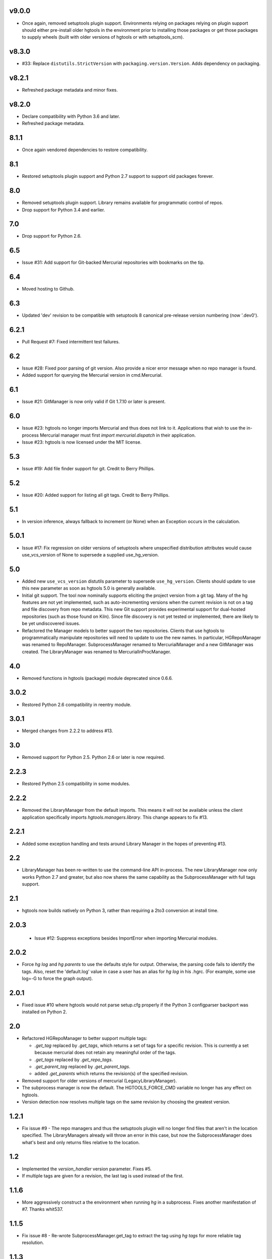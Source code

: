 v9.0.0
======

* Once again, removed setuptools plugin support.
  Environments relying on packages relying on plugin
  support should either pre-install older hgtools in
  the environment prior to installing those packages
  or get those packages to supply wheels (built with
  older versions of hgtools or with setuptools_scm).

v8.3.0
======

* #33: Replace ``distutils.StrictVersion`` with
  ``packaging.version.Version``. Adds dependency on
  packaging.

v8.2.1
======

* Refreshed package metadata and minor fixes.

v8.2.0
======

* Declare compatibility with Python 3.6 and later.
* Refreshed package metadata.

8.1.1
=====

* Once again vendored dependencies to restore compatibility.

8.1
===

* Restored setuptools plugin support and Python 2.7 support to
  support old packages forever.

8.0
===

* Removed setuptools plugin support. Library remains available for
  programmatic control of repos.
* Drop support for Python 3.4 and earlier.

7.0
===

* Drop support for Python 2.6.

6.5
===

* Issue #31: Add support for Git-backed Mercurial repositories with
  bookmarks on the tip.

6.4
===

* Moved hosting to Github.

6.3
===

* Updated 'dev' revision to be compatible with setuptools 8 canonical
  pre-release version numbering (now '.dev0').

6.2.1
=====

* Pull Request #7: Fixed intermittent test failures.

6.2
===

* Issue #28: Fixed poor parsing of git version. Also provide a nicer error
  message when no repo manager is found.
* Added support for querying the Mercurial version in cmd.Mercurial.

6.1
===

* Issue #21: GitManager is now only valid if Git 1.7.10 or later is present.

6.0
===

* Issue #23: hgtools no longer imports Mercurial and thus does not link to
  it. Applications that wish to use the in-process Mercurial manager must
  first `import mercurial.dispatch` in their application.
* Issue #23: hgtools is now licensed under the MIT license.

5.3
===

* Issue #19: Add file finder support for git. Credit to Berry Phillips.

5.2
===

* Issue #20: Added support for listing all git tags. Credit to Berry Phillips.

5.1
===

* In version inference, always fallback to increment (or None) when an
  Exception occurs in the calculation.

5.0.1
=====

* Issue #17: Fix regression on older versions of setuptools where unspecified
  distribution attributes would cause use_vcs_version of None to supersede
  a supplied use_hg_version.

5.0
===

* Added new ``use_vcs_version`` distutils parameter to supersede
  ``use_hg_version``. Clients should update to use this new parameter as soon
  as hgtools 5.0 is generally available.
* Initial git support. The tool now nominally supports eliciting the project
  version from a git tag. Many of the hg features are not yet implemented,
  such as auto-incrementing versions when the current revision is not on a
  tag and file discovery from repo metadata.
  This new Git support provides experimental support for dual-hosted
  repositories (such as those found on Kiln). Since file discovery is not yet
  tested or implemented, there are likely to be yet undiscovered issues.
* Refactored the Manager models to better support the two repositories.
  Clients that use hgtools to programmatically manipulate repositories will
  need to update to use the new names. In particular, HGRepoManager was
  renamed to RepoManager. SubprocessManager renamed to MercurialManager and
  a new GitManager was created. The LibraryManager was renamed to
  MercurialInProcManager.

4.0
===

* Removed functions in hgtools (package) module deprecated since 0.6.6.

3.0.2
=====

* Restored Python 2.6 compatibility in reentry module.

3.0.1
=====

* Merged changes from 2.2.2 to address #13.

3.0
===

* Removed support for Python 2.5. Python 2.6 or later is now required.

2.2.3
=====

* Restored Python 2.5 compatibility in some modules.

2.2.2
=====

* Removed the LibraryManager from the default imports. This means it will not
  be available unless the client application specifically imports
  `hgtools.managers.library`. This change appears to fix #13.

2.2.1
=====

* Added some exception handling and tests around Library Manager in the hopes
  of preventing #13.

2.2
===

* LibraryManager has been re-written to use the command-line API in-process.
  The new LibraryManager now only works Python 2.7 and greater, but also now
  shares the same capability as the SubprocessManager with full tags support.

2.1
===

* hgtools now builds natively on Python 3, rather than requiring a 2to3
  conversion at install time.

2.0.3
=====

 * Issue #12: Suppress exceptions besides ImportError when importing
   Mercurial modules.

2.0.2
=====

* Force `hg log` and `hg parents` to use the defaults style for output.
  Otherwise, the parsing code fails to identify the tags. Also, reset the
  'default.log' value in case a user has an alias for `hg log` in his .hgrc.
  (For example, some use log=-G to force the graph output).

2.0.1
=====

* Fixed issue #10 where hgtools would not parse setup.cfg properly if
  the Python 3 configparser backport was installed on Python 2.

2.0
===

* Refactored HGRepoManager to better support multiple tags:

  - `.get_tag` replaced by `.get_tags`, which returns a set of tags
    for a specific revision. This is currently a set because mercurial
    does not retain any meaningful order of the tags.
  - `.get_tags` replaced by `.get_repo_tags`.
  - `.get_parent_tag` replaced by `.get_parent_tags`.
  - added `.get_parents` which returns the revision(s) of the specified
    revision.

* Removed support for older versions of mercurial (LegacyLibraryManager).
* The subprocess manager is now the default. The HGTOOLS_FORCE_CMD variable
  no longer has any effect on hgtools.
* Version detection now resolves multiple tags on the same revision by
  choosing the greatest version.

1.2.1
=====

* Fix issue #9 - The repo managers and thus the setuptools plugin will no
  longer find files that aren't in the location specified. The
  LibraryManagers already will throw an error in this case, but now the
  SubprocessManager does what's best and only returns files relative
  to the location.

1.2
===

* Implemented the `version_handler` version parameter. Fixes #5.
* If multiple tags are given for a revision, the last tag is used instead
  of the first.

1.1.6
=====

* More aggressively construct a the environment when running `hg` in a
  subprocess. Fixes another manifestation of #7. Thanks whit537.

1.1.5
=====

* Fix issue #8 - Re-wrote SubprocessManager.get_tag to extract the tag using
  `hg tags` for more reliable tag resolution.

1.1.3
=====

* Fix issue #7 - SubprocessManager now passes explicit environment to child
  process.

1.1.2
=====

* Restored Python 2.5 compatibility.

1.1
===

* Added support for subrepos. The setuptools plugin will now traverse
  subrepos when finding files.

1.0.1
=====

* Fix issue #6 where the force_hg_version flag was affecting installation
  of tagged packages not employing hgtools.

1.0
===

* Python 3 support
* Now supports revisions with multiple tags (chooses the first, which
  appears to be the latest).
* Removed support for deprecated use_hg_version_increment.
* Added HGRepoManager.existing_only to filter managers for only those
  which refer to an existing repo.
* Employed HGRepoManager.existing_only in plugins. Fixes #2.
* SubprocessManager no longer writes to /dev/null. Fixes #3.

0.6.7
=====

* Auto-versioning will no longer use the parent tag if the working
  copy has modifications.

0.6.6
=====

* Some minor refactoring - moved functions out of top-level `hgtools`
  module into hgtools.plugins.

0.6.5
=====

 * Test case and fix for error in SubprocessManager when 'hg'
   executable doesn't exist.

0.6.4
=====

 * Fix for NameError created in 0.6.3.

0.6.3
=====

 * Deprecated use_hg_version_increment setup parameter in favor of
   parameters to use_hg_version.

0.6.2
=====

 * From drakonen: hgtools will now utilize the parent changeset tag
   for repositories that were just tagged (no need to update to that
   tag to release).

0.6.1
=====

 * Fixed issue #4: Tag-based autoversioning fails if hgrc defaults
   used for hg identify

0.6
===

 * Refactored modules. Created ``managers``, ``versioning``, and
   ``py25compat`` modules.

0.5.2
=====

 * Yet another fix for #1. It appears that simply not activating the
   function is not sufficient. It may be activated by previously-
   installed packages, so it needs to be robust for non-hgtools
   packages.

0.5.1
=====

 * Fix for issue #1 - version_calc_plugin is activated for projects that
   never called for it.
 * LibraryManagers no longer raise errors during the import step
   (instead, they just report as being invalid).
 * SubprocessManager now raises a RuntimeError if the executed command
   does not complete with a success code.

0.5
===

 * Fixed issue in file_finder_plugin where searching for an
   appropriate manager would fail if mercurial was not installed in
   the Python instance (ImportErrors weren't trapped properly).

0.4.9
=====

 * Fixed issue where version calculation would fail if tags contained
   spaces.

0.4.8
=====

 * Auto versioning now provides a reasonable default when no version
   tags are yet present.

0.4.3-0.4.7
===========

 * Fixes for versions handling of hgtools itself.

0.4.2
=====

 * Fixed formatting errors in documentation.

0.4.1
=====

 * Reformatted package layout so that other modules can be included.
 * Restored missing namedtuple_backport (provides Python 2.5 support).

0.4
===

 * First release supporting automatic versioning using mercurial tags.
